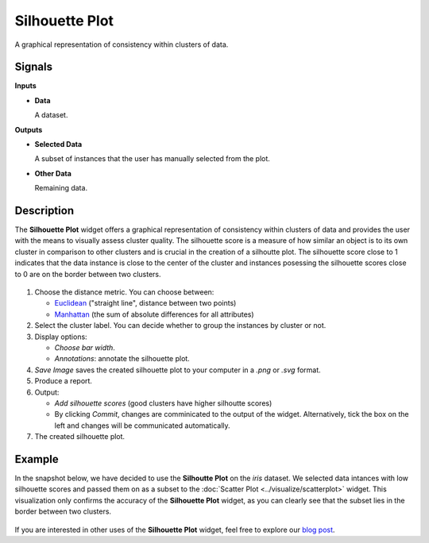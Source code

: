 Silhouette Plot
===============

.. figure:: icons/silhouette-plot.png

A graphical representation of consistency within clusters of data. 

Signals
-------

**Inputs**

-  **Data**

   A dataset.

**Outputs**

-  **Selected Data**

   A subset of instances that the user has manually selected from the plot.

-  **Other Data**

   Remaining data.

Description
-----------

The **Silhouette Plot** widget offers a graphical representation of consistency within clusters of data and provides the user with the means to visually assess cluster quality. The silhouette score is a measure of how similar an object is to its own cluster in comparison to other clusters and is crucial in the creation of a silhoutte plot. The silhouette score close to 1 indicates that the data instance is close to the center of the cluster and instances posessing the silhouette scores close to 0 are on the border between two clusters. 

.. figure:: images/SilhouettePlot-stamped.png

1. Choose the distance metric. You can choose between:

   -  `Euclidean <https://en.wikipedia.org/wiki/Euclidean_distance>`_ ("straight line", distance between two points)
   -  `Manhattan <https://en.wiktionary.org/wiki/Manhattan_distance>`_ (the sum of absolute differences for all attributes)

2. Select the cluster label. You can decide whether to group the instances by cluster or not.
3. Display options:

   -  *Choose bar width*.
   -  *Annotations*: annotate the silhouette plot. 

4. *Save Image* saves the created silhouette plot to your computer in a *.png* or *.svg* format.
5. Produce a report.
6. Output:

   -  *Add silhouette scores* (good clusters have higher silhoutte scores)
   -  By clicking *Commit*, changes are comminicated to the output of the widget. Alternatively, tick the box on the left and changes will be communicated automatically. 

7. The created silhouette plot. 

Example
-------

In the snapshot below, we have decided to use the **Silhoutte Plot** on the *iris* dataset. We selected data intances with low silhouette scores and passed them on as a subset to the :doc:`Scatter Plot <../visualize/scatterplot>` widget. This visualization only confirms the accuracy of the **Silhouette Plot** widget, as you can clearly see that the subset lies in the border between two clusters. 

.. figure:: images/SilhouettePlot-Example.png

If you are interested in other uses of the **Silhouette Plot** widget, feel free to explore our `blog post <http://blog.biolab.si/2016/03/23/all-i-see-is-silhouette/>`_.
